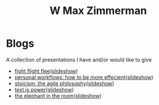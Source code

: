 #+TITLE: W Max Zimmerman

* Blogs
A collection of presentations I have and/or would like to give
- [[file:articles/fight-flight-flee.html][fight flight flee]]([[file:presentations/fight-flight-flee.html][slideshow]])
- [[file:articles/personal-workflows_how-to-be-more-effecient.html][personal workflows: how to be more effecient]]([[file:presentations/personal-workflows_how-to-be-more-effecient.html][slideshow]])
- [[file:articles/stoicism_the-agile-philosophy.html][stoicism: the agile philosophy]]([[file:presentations/stoicism_the-agile-philosophy.html][slideshow]])
- [[file:articles/text-is-power.html][text is power]]([[file:presentations/text-is-power.html][slideshow]])
- [[file:articles/the-elephant-in-the-room.html][the elephant in the room]]([[file:presentations/the-elephant-in-the-room.html][slideshow]])
